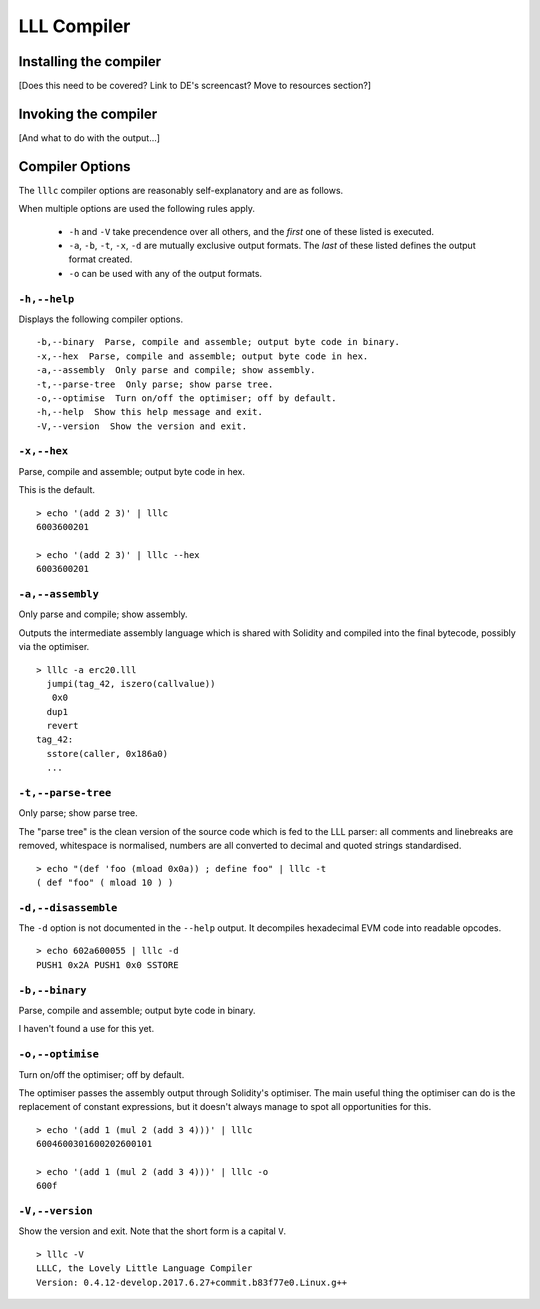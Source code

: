 .. index:: ! compiler

************
LLL Compiler
************

.. index:: ! compiler;installing

Installing the compiler
=======================

[Does this need to be covered? Link to DE's screencast? Move to resources
section?]


.. index:: ! compiler;invoking

Invoking the compiler
=====================

[And what to do with the output...]


.. index:: ! compiler;options

Compiler Options
================

The ``lllc`` compiler options are reasonably self-explanatory and are as
follows.

When multiple options are used the following rules apply.

 * ``-h`` and ``-V`` take precendence over all others, and the *first* one of
   these listed is executed.

 * ``-a``, ``-b``, ``-t``, ``-x``, ``-d`` are mutually exclusive output
   formats. The *last* of these listed defines the output format created.

 * ``-o`` can be used with any of the output formats.


.. index:: ! compiler;options;help

``-h,--help``
-------------

Displays the following compiler options.

::

    -b,--binary  Parse, compile and assemble; output byte code in binary.
    -x,--hex  Parse, compile and assemble; output byte code in hex.
    -a,--assembly  Only parse and compile; show assembly.
    -t,--parse-tree  Only parse; show parse tree.
    -o,--optimise  Turn on/off the optimiser; off by default.
    -h,--help  Show this help message and exit.
    -V,--version  Show the version and exit.

    
.. index:: ! compiler;options;hex

``-x,--hex``
------------

Parse, compile and assemble; output byte code in hex.

This is the default.

::

   > echo '(add 2 3)' | lllc
   6003600201

   > echo '(add 2 3)' | lllc --hex
   6003600201


.. index:: ! compiler;options;assembly

``-a,--assembly``
-----------------

Only parse and compile; show assembly.

Outputs the intermediate assembly language which is shared with Solidity and
compiled into the final bytecode, possibly via the optimiser.

::

   > lllc -a erc20.lll
     jumpi(tag_42, iszero(callvalue))
      0x0
     dup1
     revert
   tag_42:
     sstore(caller, 0x186a0)
     ...


.. index:: ! compiler;options;parse

``-t,--parse-tree``
-------------------

Only parse; show parse tree.

The "parse tree" is the clean version of the source code which is fed to the
LLL parser: all comments and linebreaks are removed, whitespace is normalised,
numbers are all converted to decimal and quoted strings standardised.

::

   > echo "(def 'foo (mload 0x0a)) ; define foo" | lllc -t
   ( def "foo" ( mload 10 ) )


.. index:: ! compiler;options;disassemble

``-d,--disassemble``
--------------------

The ``-d`` option is not documented in the ``--help`` output. It decompiles
hexadecimal EVM code into readable opcodes.

::

   > echo 602a600055 | lllc -d
   PUSH1 0x2A PUSH1 0x0 SSTORE


.. index:: ! compiler;options;binary

``-b,--binary``
---------------

Parse, compile and assemble; output byte code in binary.

I haven't found a use for this yet.


.. index:: ! compiler;options;optimise

``-o,--optimise``
-----------------

Turn on/off the optimiser; off by default.

The optimiser passes the assembly output through Solidity's optimiser. The main
useful thing the optimiser can do is the replacement of constant expressions,
but it doesn't always manage to spot all opportunities for this.

::

   > echo '(add 1 (mul 2 (add 3 4)))' | lllc
   6004600301600202600101
   
   > echo '(add 1 (mul 2 (add 3 4)))' | lllc -o
   600f


.. index:: ! compiler;options;version
   
``-V,--version``
----------------

Show the version and exit. Note that the short form is a capital ``V``.

::

   > lllc -V
   LLLC, the Lovely Little Language Compiler 
   Version: 0.4.12-develop.2017.6.27+commit.b83f77e0.Linux.g++
